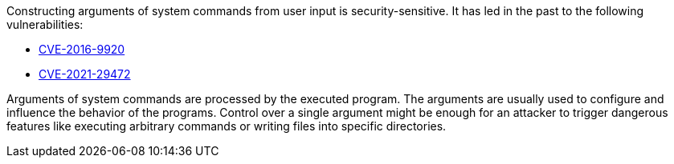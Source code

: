Constructing arguments of system commands from user input is security-sensitive. It has led in the past to the following vulnerabilities:

* http://cve.mitre.org/cgi-bin/cvename.cgi?name=CVE-2016-9920[CVE-2016-9920]
* http://cve.mitre.org/cgi-bin/cvename.cgi?name=CVE-2021-29472[CVE-2021-29472]

Arguments of system commands are processed by the executed program. The arguments are usually used to configure and influence the behavior of the programs.
Control over a single argument might be enough for an attacker to trigger dangerous features like executing arbitrary commands or writing files into specific directories.

